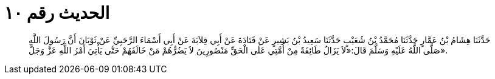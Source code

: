 
= الحديث رقم ١٠

[quote.hadith]
حَدَّثَنَا هِشَامُ بْنُ عَمَّارٍ حَدَّثَنَا مُحَمَّدُ بْنُ شُعَيْبٍ حَدَّثَنَا سَعِيدُ بْنُ بَشِيرٍ عَنْ قَتَادَةَ عَنْ أَبِي قِلاَبَةَ عَنْ أَبِي أَسْمَاءَ الرَّحَبِيِّ عَنْ ثَوْبَانَ أَنَّ رَسُولَ اللَّهِ صَلَّى اللَّهُ عَلَيْهِ وَسَلَّمَ قَالَ:«لاَ يَزَالُ طَائِفَةٌ مِنْ أُمَّتِي عَلَى الْحَقِّ مَنْصُورِينَ لاَ يَضُرُّهُمْ مَنْ خَالَفَهُمْ حَتَّى يَأْتِيَ أَمْرُ اللَّهِ عَزَّ وَجَلَّ».